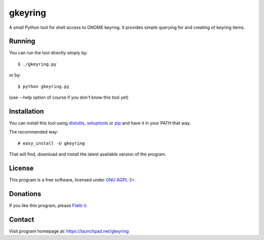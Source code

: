 ========
gkeyring
========

A small Python tool for shell access to GNOME keyring. It provides simple querying for and creating of keyring items.

Running
=======

You can run the tool directly simply by::

  $ ./gkeyring.py

or by::

  $ python gkeyring.py

(use --help option of course if you don't know this tool yet)

Installation
============

You can install this tool using `distutils <http://docs.python.org/install/index.html#install-index>`_, `setuptools <http://peak.telecommunity.com/DevCenter/setuptools>`_ or `pip <http://pip.openplans.org/>`_ and have it in your PATH that way.

The recommended way::

  # easy_install -U gkeyring

That will find, download and install the latest available version of the program.

License
=======

This program is a free software, licensed under `GNU AGPL 3+ <http://www.gnu.org/licenses/agpl-3.0.html>`_.

Donations
=========

If you like this program, please `Flattr it <https://flattr.com/thing/49165/gkeyring>`_.

.. image:: http://api.flattr.com/button/flattr-badge-large.png
   :target: https://flattr.com/thing/49165/gkeyring

Contact
=======

Visit program homepage at:
https://launchpad.net/gkeyring

